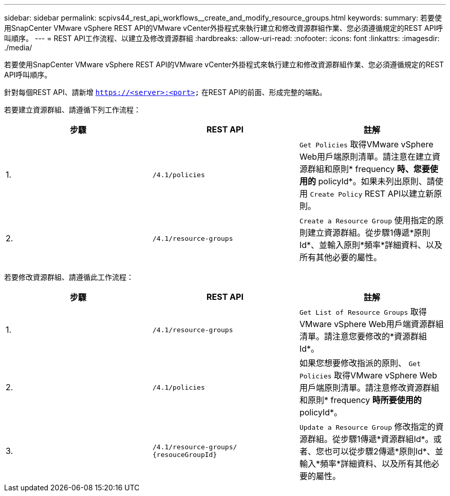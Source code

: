 ---
sidebar: sidebar 
permalink: scpivs44_rest_api_workflows__create_and_modify_resource_groups.html 
keywords:  
summary: 若要使用SnapCenter VMware vSphere REST API的VMware vCenter外掛程式來執行建立和修改資源群組作業、您必須遵循規定的REST API呼叫順序。 
---
= REST API工作流程、以建立及修改資源群組
:hardbreaks:
:allow-uri-read: 
:nofooter: 
:icons: font
:linkattrs: 
:imagesdir: ./media/


[role="lead"]
若要使用SnapCenter VMware vSphere REST API的VMware vCenter外掛程式來執行建立和修改資源群組作業、您必須遵循規定的REST API呼叫順序。

針對每個REST API、請新增 `https://<server>:<port>` 在REST API的前面、形成完整的端點。

若要建立資源群組、請遵循下列工作流程：

|===
| 步驟 | REST API | 註解 


| 1. | `/4.1/policies` | `Get Policies` 取得VMware vSphere Web用戶端原則清單。請注意在建立資源群組和原則* frequency *時、您要使用的* policyId*。如果未列出原則、請使用 `Create Policy` REST API以建立新原則。 


| 2. | `/4.1/resource-groups` | `Create a Resource Group` 使用指定的原則建立資源群組。從步驟1傳遞*原則Id*、並輸入原則*頻率*詳細資料、以及所有其他必要的屬性。 
|===
若要修改資源群組、請遵循此工作流程：

|===
| 步驟 | REST API | 註解 


| 1. | `/4.1/resource-groups` | `Get List of Resource Groups` 取得VMware vSphere Web用戶端資源群組清單。請注意您要修改的*資源群組Id*。 


| 2. | `/4.1/policies` | 如果您想要修改指派的原則、 `Get Policies` 取得VMware vSphere Web用戶端原則清單。請注意修改資源群組和原則* frequency *時所要使用的* policyId*。 


| 3. | `/4.1/resource-groups/
{resouceGroupId}` | `Update a Resource Group` 修改指定的資源群組。從步驟1傳遞*資源群組Id*。或者、您也可以從步驟2傳遞*原則Id*、並輸入*頻率*詳細資料、以及所有其他必要的屬性。 
|===